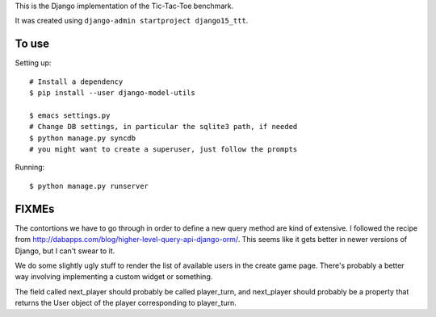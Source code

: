 This is the Django implementation of the Tic-Tac-Toe benchmark.

It was created using ``django-admin startproject django15_ttt``.

To use
======

Setting up::

    # Install a dependency
    $ pip install --user django-model-utils

    $ emacs settings.py
    # Change DB settings, in particular the sqlite3 path, if needed
    $ python manage.py syncdb
    # you might want to create a superuser, just follow the prompts

Running::

    $ python manage.py runserver

FIXMEs
======

The contortions we have to go through in order to define a new query
method are kind of extensive. I followed the recipe from
http://dabapps.com/blog/higher-level-query-api-django-orm/. This seems
like it gets better in newer versions of Django, but I can't swear to
it.

We do some slightly ugly stuff to render the list of available users
in the create game page. There's probably a better way involving
implementing a custom widget or something.

The field called next_player should probably be called player_turn,
and next_player should probably be a property that returns the User
object of the player corresponding to player_turn.
